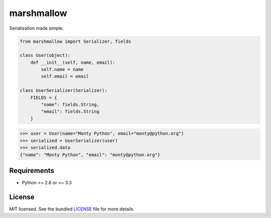 ===========
marshmallow
===========

Serialization made simple.

.. code:: python

    from marshmallow import Serializer, fields

    class User(object):
        def __init__(self, name, email):
            self.name = name
            self.email = email

    class UserSerializer(Serializer):
        FIELDS = {
            "name": fields.String,
            "email": fields.String
        }


.. code:: python

    >>> user = User(name="Monty Python", email="monty@python.org")
    >>> serialized = UserSerializer(user)
    >>> serialized.data
    {"name": "Monty Python", "email": "monty@python.org"}



Requirements
------------

- Python >= 2.6 or >= 3.3


License
-------

MIT licensed. See the bundled `LICENSE <https://github.com/sloria/marshmallow/blob/master/LICENSE>`_ file for more details.
